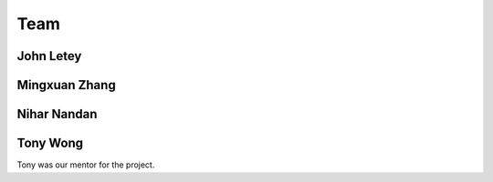 ****
Team
****

==========
John Letey
==========

.. image:: https://github.com/johnletey.png?size=120
   :alt: John Letey Profile Picture
   :target: https://github.com/johnletey

.. todo::

    Add description of what John did on the project

==============
Mingxuan Zhang
==============

.. image:: https://github.com/MingxuanZhang.png?size=120
   :alt: Mingxuan Zhang Profile Picture
   :target: https://github.com/MingxuanZhang

.. todo::

    Add description of what Mingxuan did on the project

============
Nihar Nandan
============

.. image:: https://github.com/NiharNandan.png?size=120
   :alt: Nihar Nandan Profile Picture
   :target: https://github.com/NiharNandan

.. todo::

    Add description of what Nihar did on the project

=========
Tony Wong
=========

.. image:: https://github.com/tonyewong.png?size=120
   :alt: Tony Wong Profile Picture
   :target: https://github.com/tonyewong

Tony was our mentor for the project.